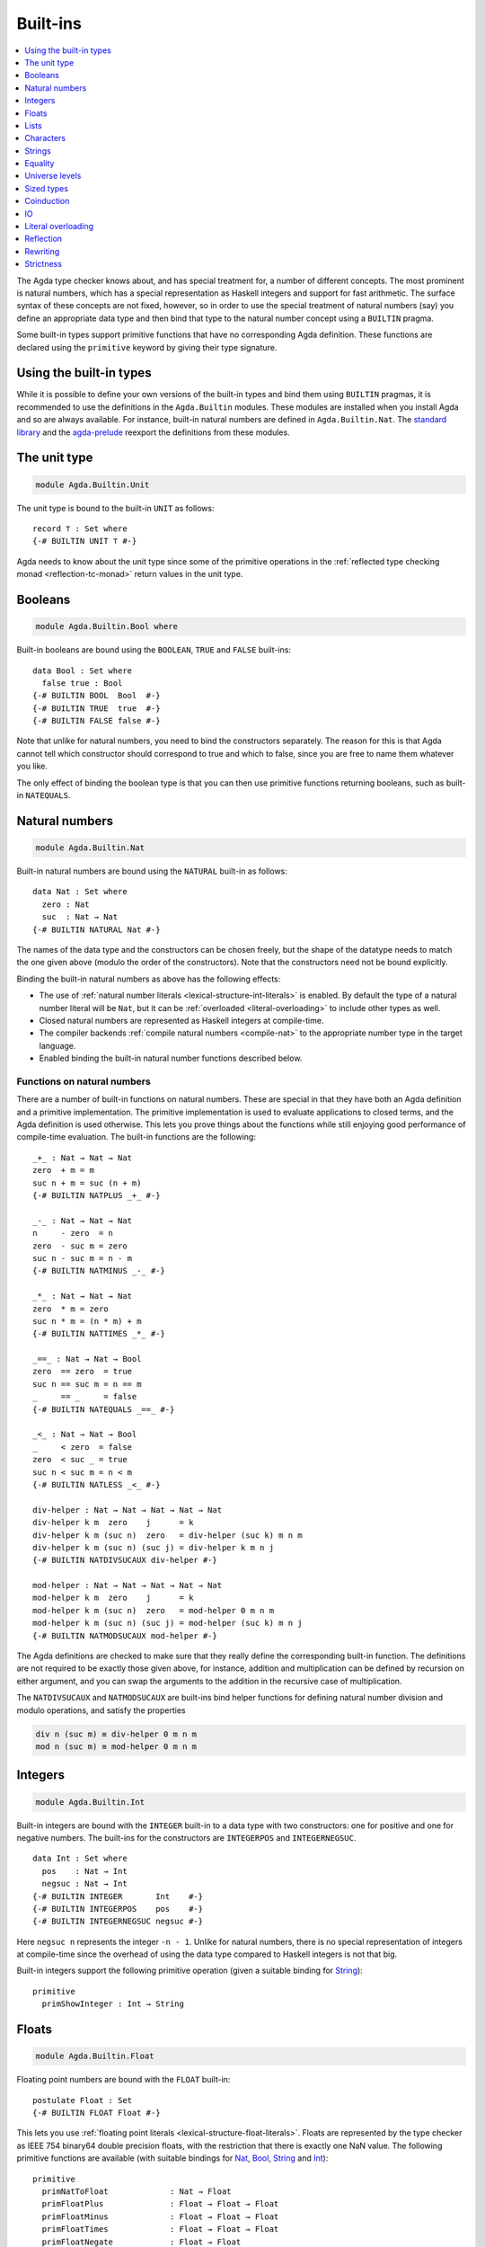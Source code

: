 ..
  ::
  {-# OPTIONS --rewriting #-}
  module language.built-ins where

  data Maybe (A : Set) : Set where
    just : A → Maybe A
    nothing : Maybe A

  postulate String : Set
  {-# BUILTIN STRING String #-}

  data ⊥ : Set where

  record _×_ (A B : Set) : Set where
    constructor _,_
    field proj₁ : A
          proj₂ : B
  open _×_ public

.. _built-ins:

*********
Built-ins
*********

.. contents::
   :depth: 1
   :local:

The Agda type checker knows about, and has special treatment for, a number of
different concepts. The most prominent is natural numbers, which has a special
representation as Haskell integers and support for fast arithmetic. The surface
syntax of these concepts are not fixed, however, so in order to use the special
treatment of natural numbers (say) you define an appropriate data type and then
bind that type to the natural number concept using a ``BUILTIN`` pragma.

Some built-in types support primitive functions that have no corresponding Agda
definition. These functions are declared using the ``primitive`` keyword by
giving their type signature.

Using the built-in types
------------------------

While it is possible to define your own versions of the built-in types and bind
them using ``BUILTIN`` pragmas, it is recommended to use the definitions in the
``Agda.Builtin`` modules. These modules are installed when you install Agda and
so are always available. For instance, built-in natural numbers are defined in
``Agda.Builtin.Nat``. The `standard library <std-lib_>`_ and the agda-prelude_
reexport the definitions from these modules.

.. _agda-prelude: https://github.com/UlfNorell/agda-prelude
.. _std-lib: https://github.com/agda/agda-stdlib

.. _built-in-unit:

The unit type
-------------

.. code-block:: agda

  module Agda.Builtin.Unit

The unit type is bound to the built-in ``UNIT`` as follows::

  record ⊤ : Set where
  {-# BUILTIN UNIT ⊤ #-}

Agda needs to know about the unit type since some of the primitive operations
in the :ref:`reflected type checking monad <reflection-tc-monad>` return values
in the unit type.

.. _built-in-bool:

Booleans
--------

.. code-block:: agda

  module Agda.Builtin.Bool where

Built-in booleans are bound using the ``BOOLEAN``, ``TRUE`` and ``FALSE`` built-ins::

  data Bool : Set where
    false true : Bool
  {-# BUILTIN BOOL  Bool  #-}
  {-# BUILTIN TRUE  true  #-}
  {-# BUILTIN FALSE false #-}

Note that unlike for natural numbers, you need to bind the constructors
separately. The reason for this is that Agda cannot tell which constructor
should correspond to true and which to false, since you are free to name them
whatever you like.

The only effect of binding the boolean type is that you can then use primitive
functions returning booleans, such as built-in ``NATEQUALS``.

..
  ::
  infixl 1 if_then_else_
  if_then_else_ : {A : Set} → Bool → A → A → A
  if true then x else _ = x
  if false then _ else y = y


.. _built-in-nat:

Natural numbers
---------------

.. code-block:: agda

  module Agda.Builtin.Nat

Built-in natural numbers are bound using the ``NATURAL`` built-in as follows::

  data Nat : Set where
    zero : Nat
    suc  : Nat → Nat
  {-# BUILTIN NATURAL Nat #-}

The names of the data type and the constructors can be chosen freely, but the
shape of the datatype needs to match the one given above (modulo the order of
the constructors). Note that the constructors need not be bound explicitly.

Binding the built-in natural numbers as above has the following effects:

- The use of :ref:`natural number literals <lexical-structure-int-literals>` is
  enabled. By default the type of a natural number literal will be ``Nat``, but
  it can be :ref:`overloaded <literal-overloading>` to include other types as
  well.
- Closed natural numbers are represented as Haskell integers at compile-time.
- The compiler backends :ref:`compile natural numbers <compile-nat>` to the
  appropriate number type in the target language.
- Enabled binding the built-in natural number functions described below.

Functions on natural numbers
~~~~~~~~~~~~~~~~~~~~~~~~~~~~

There are a number of built-in functions on natural numbers. These are special
in that they have both an Agda definition and a primitive implementation. The
primitive implementation is used to evaluate applications to closed terms, and
the Agda definition is used otherwise. This lets you prove things about the
functions while still enjoying good performance of compile-time evaluation. The
built-in functions are the following::

  _+_ : Nat → Nat → Nat
  zero  + m = m
  suc n + m = suc (n + m)
  {-# BUILTIN NATPLUS _+_ #-}

  _-_ : Nat → Nat → Nat
  n     - zero  = n
  zero  - suc m = zero
  suc n - suc m = n - m
  {-# BUILTIN NATMINUS _-_ #-}

  _*_ : Nat → Nat → Nat
  zero  * m = zero
  suc n * m = (n * m) + m
  {-# BUILTIN NATTIMES _*_ #-}

  _==_ : Nat → Nat → Bool
  zero  == zero  = true
  suc n == suc m = n == m
  _     == _     = false
  {-# BUILTIN NATEQUALS _==_ #-}

  _<_ : Nat → Nat → Bool
  _     < zero  = false
  zero  < suc _ = true
  suc n < suc m = n < m
  {-# BUILTIN NATLESS _<_ #-}

  div-helper : Nat → Nat → Nat → Nat → Nat
  div-helper k m  zero    j      = k
  div-helper k m (suc n)  zero   = div-helper (suc k) m n m
  div-helper k m (suc n) (suc j) = div-helper k m n j
  {-# BUILTIN NATDIVSUCAUX div-helper #-}

  mod-helper : Nat → Nat → Nat → Nat → Nat
  mod-helper k m  zero    j      = k
  mod-helper k m (suc n)  zero   = mod-helper 0 m n m
  mod-helper k m (suc n) (suc j) = mod-helper (suc k) m n j
  {-# BUILTIN NATMODSUCAUX mod-helper #-}

The Agda definitions are checked to make sure that they really define the
corresponding built-in function. The definitions are not required to be exactly
those given above, for instance, addition and multiplication can be defined by
recursion on either argument, and you can swap the arguments to the addition in
the recursive case of multiplication.

The ``NATDIVSUCAUX`` and ``NATMODSUCAUX`` are built-ins bind helper functions
for defining natural number division and modulo operations, and satisfy the
properties

.. code-block:: agda

  div n (suc m) ≡ div-helper 0 m n m
  mod n (suc m) ≡ mod-helper 0 m n m

Integers
--------

.. code-block:: agda

  module Agda.Builtin.Int

Built-in integers are bound with the ``INTEGER`` built-in to a data type with
two constructors: one for positive and one for negative numbers. The built-ins
for the constructors are ``INTEGERPOS`` and ``INTEGERNEGSUC``.

::

  data Int : Set where
    pos    : Nat → Int
    negsuc : Nat → Int
  {-# BUILTIN INTEGER       Int    #-}
  {-# BUILTIN INTEGERPOS    pos    #-}
  {-# BUILTIN INTEGERNEGSUC negsuc #-}

Here ``negsuc n`` represents the integer ``-n - 1``. Unlike for natural
numbers, there is no special representation of integers at compile-time since
the overhead of using the data type compared to Haskell integers is not that
big.

Built-in integers support the following primitive operation (given a suitable
binding for `String <Strings_>`_)::

  primitive
    primShowInteger : Int → String

.. _built-in-float:

Floats
------

.. code-block:: agda

  module Agda.Builtin.Float

Floating point numbers are bound with the ``FLOAT`` built-in::

  postulate Float : Set
  {-# BUILTIN FLOAT Float #-}

This lets you use :ref:`floating point literals <lexical-structure-float-literals>`.
Floats are represented by the type checker as IEEE 754 binary64 double precision floats, with the restriction
that there is exactly one NaN value. The following
primitive functions are available (with suitable bindings for `Nat <Natural
numbers_>`_, `Bool <Booleans_>`_, `String <Strings_>`_ and `Int
<Integers_>`_)::

  primitive
    primNatToFloat             : Nat → Float
    primFloatPlus              : Float → Float → Float
    primFloatMinus             : Float → Float → Float
    primFloatTimes             : Float → Float → Float
    primFloatNegate            : Float → Float
    primFloatDiv               : Float → Float → Float
    primFloatEquality          : Float → Float → Bool
    primFloatNumericalEquality : Float → Float → Bool
    primFloatNumericalLess     : Float → Float → Bool
    primRound                  : Float → Int
    primFloor                  : Float → Int
    primCeiling                : Float → Int
    primExp                    : Float → Float
    primLog                    : Float → Float
    primSin                    : Float → Float
    primCos                    : Float → Float
    primTan                    : Float → Float
    primASin                   : Float → Float
    primACos                   : Float → Float
    primATan                   : Float → Float
    primATan2                  : Float → Float → Float
    primShowFloat              : Float → String

The ``primFloatEquality`` primitive is intended to be used for decidable
propositional equality. To enable proof carrying comparisons while preserving
consisteny, the following laws apply:

- ``primFloatEquality NaN NaN`` returns ``true``.
- ``primFloatEquality NaN (primFloatNegate NaN)`` returns ``true``.
- ``primFloatEquality 0.0 -0.0`` returns ``false``.


For numerical comparisons, use the ``primFloatNumericalEquality`` and
``primFloatNumericalLess`` primitives. These are implemented by the
corresponding Haskell functions with the following behaviour and
exceptions:

- ``primFloatNumericalEquality 0.0 -0.0`` returns ``true``.
- ``primFloatNumericalEquality NaN NaN`` returns ``false``.
- ``primFloatNumericalLess NaN NaN`` returns ``false``.
- ``primFloatNumericalLess (primFloatNegate NaN) (primFloatNegate NaN)`` returns ``false``.
- ``primFloatNumericalLess NaN (primFloatNegate NaN)`` returns ``false``.
- ``primFloatNumericalLess (primFloatNegate NaN) NaN`` returns ``false``.
- ``primFloatNumericalLess`` sorts ``NaN`` below everything but negative infinity.
- ``primFloatNumericalLess -0.0 0.0`` returns ``true``.

.. warning::

   Do not use ``primFloatNumericalEquality`` to establish decidable
   propositional equality. Doing so makes Agda inconsistent, see
   Issue `#2169 <https://github.com/agda/agda/issues/2169>`_.

Lists
-----

.. code-block:: agda

  module Agda.Builtin.List

Built-in lists are bound using the ``LIST``, ``NIL`` and ``CONS`` built-ins::

  data List {a} (A : Set a) : Set a where
    []  : List A
    _∷_ : (x : A) (xs : List A) → List A
  {-# BUILTIN LIST List #-}
  {-# BUILTIN NIL  []   #-}
  {-# BUILTIN CONS _∷_  #-}
  infixr 5 _∷_

Even though Agda could easily tell which constructor is ``NIL`` and which is
``CONS`` you still have to bind them separately.

As with booleans, the only effect of binding the ``LIST`` built-in is to let
you use primitive functions working with lists, such as ``primStringToList``
and ``primStringFromList``.

.. _built-in-char:

Characters
----------

.. code-block:: agda

  module Agda.Builtin.Char

The character type is bound with the ``CHARACTER`` built-in::

  postulate Char : Set
  {-# BUILTIN CHAR Char #-}

Binding the character type lets you use :ref:`character literals
<lexical-structure-char-literals>`. The following primitive functions are
available on characters (given suitable bindings for `Bool <Booleans_>`_,
`Nat <Natural numbers_>`_ and `String <Strings_>`_)::

  primitive
    primIsLower    : Char → Bool
    primIsDigit    : Char → Bool
    primIsAlpha    : Char → Bool
    primIsSpace    : Char → Bool
    primIsAscii    : Char → Bool
    primIsLatin1   : Char → Bool
    primIsPrint    : Char → Bool
    primIsHexDigit : Char → Bool
    primToUpper    : Char → Char
    primToLower    : Char → Char
    primCharToNat  : Char → Nat
    primNatToChar  : Nat → Char
    primShowChar   : Char → String

These functions are implemented by the corresponding Haskell functions from
`Data.Char <data-char_>`_ (``ord`` and ``chr`` for ``primCharToNat`` and
``primNatToChar``). To make ``primNatToChar`` total ``chr`` is applied to the
natural number modulo ``0x110000``.

.. _data-char: https://hackage.haskell.org/package/base-4.8.1.0/docs/Data-Char.html

.. _built-in-string:

Strings
-------

.. code-block:: agda

  module Agda.Builtin.String

The string type is bound with the ``STRING`` built-in:

.. code-block:: agda

  postulate String : Set
  {-# BUILTIN STRING String #-}

Binding the string type lets you use :ref:`string literals
<lexical-structure-string-literals>`. The following primitive functions are
available on strings (given suitable bindings for `Bool <Booleans_>`_, `Char
<Characters_>`_ and `List <Lists_>`_)::

  postulate primStringToList   : String → List Char
  postulate primStringFromList : List Char → String
  postulate primStringAppend   : String → String → String
  postulate primStringEquality : String → String → Bool
  postulate primShowString     : String → String

String literals can be :ref:`overloaded <overloaded-strings>`.

.. _built-in-equality:

Equality
--------

.. code-block:: agda

  module Agda.Builtin.Equality

The identity type can be bound to the built-in ``EQUALITY`` as follows::

  infix 4 _≡_
  data _≡_ {a} {A : Set a} (x : A) : A → Set a where
    refl : x ≡ x
  {-# BUILTIN EQUALITY _≡_  #-}
  {-# BUILTIN REFL     refl #-}

This lets you use proofs of type ``lhs ≡ rhs`` in the :ref:`rewrite
construction <with-rewrite>`.

primTrustMe
~~~~~~~~~~~

.. code-block:: agda

  module Agda.Builtin.TrustMe

Binding the built-in equality type also enables the ``primTrustMe`` primitive::

  primitive
    primTrustMe : ∀ {a} {A : Set a} {x y : A} → x ≡ y

As can be seen from the type, ``primTrustMe`` must be used with the utmost care
to avoid inconsistencies.  What makes it different from a postulate is that if
``x`` and ``y`` are actually definitionally equal, ``primTrustMe`` reduces to
``refl``. One use of ``primTrustMe`` is to lift the primitive boolean equality
on built-in types like `String <Strings_>`_ to something that returns a proof
object::

  eqString : (a b : String) → Maybe (a ≡ b)
  eqString a b = if primStringEquality a b
                 then just primTrustMe
                 else nothing

With this definition ``eqString "foo" "foo"`` computes to ``just refl``.
Another use case is to erase computationally expensive equality proofs and
replace them by ``primTrustMe``::

  eraseEquality : ∀ {a} {A : Set a} {x y : A} → x ≡ y → x ≡ y
  eraseEquality _ = primTrustMe

Universe levels
---------------

.. code-block:: agda

  module Agda.Primitive

:ref:`Universe levels <universe-levels>` are also declared using ``BUILTIN``
pragmas. In contrast to the ``Agda.Builtin`` modules, the ``Agda.Primitive`` module
is auto-imported and thus it is not possible to change the level built-ins. For
reference these are the bindings::

  postulate
    Level : Set
    lzero : Level
    lsuc  : Level → Level
    _⊔_   : Level → Level → Level

..
  This code cannot be typechecked because the identifiers are already bound
  in Agda.Primitive and are auto-imported.

.. code-block:: agda

  {-# BUILTIN LEVEL     Level #-}
  {-# BUILTIN LEVELZERO lzero #-}
  {-# BUILTIN LEVELSUC  lsuc  #-}
  {-# BUILTIN LEVELMAX  _⊔_   #-}

Sized types
-----------

.. code-block:: agda

  module Agda.Builtin.Size

The built-ins for :ref:`sized types <sized-types>` are different from other
built-ins in that the names are defined by the ``BUILTIN`` pragma. Hence, to
bind the size primitives it is enough to write::

  {-# BUILTIN SIZEUNIV SizeUniv #-}  --  SizeUniv : SizeUniv
  {-# BUILTIN SIZE     Size     #-}  --  Size     : SizeUniv
  {-# BUILTIN SIZELT   Size<_   #-}  --  Size<_   : ..Size → SizeUniv
  {-# BUILTIN SIZESUC  ↑_       #-}  --  ↑_       : Size → Size
  {-# BUILTIN SIZEINF   ω       #-}  --  ω        : Size
  {-# BUILTIN SIZEMAX  _⊔ˢ_     #-}  --  _⊔ˢ_     : Size → Size → Size

Coinduction
-----------

.. code-block:: agda

  module Agda.Builtin.Coinduction

The following built-ins are used for coinductive definitions::

  postulate
    ∞  : ∀ {a} (A : Set a) → Set a
    ♯_ : ∀ {a} {A : Set a} → A → ∞ A
    ♭  : ∀ {a} {A : Set a} → ∞ A → A
  {-# BUILTIN INFINITY ∞  #-}
  {-# BUILTIN SHARP    ♯_ #-}
  {-# BUILTIN FLAT     ♭  #-}

See :ref:`coinduction` for more information.

IO
--

.. code-block:: agda

  module Agda.Builtin.IO

The sole purpose of binding the built-in ``IO`` type is to let Agda check that
the ``main`` function has the right type (see :ref:`compilers`).

::

  postulate IO : Set → Set
  {-# BUILTIN IO IO #-}

Literal overloading
-------------------

.. code-block:: agda

  module Agda.Builtin.FromNat
  module Agda.Builtin.FromNeg
  module Agda.Builtin.FromString

The machinery for :ref:`overloading literals <literal-overloading>` uses
built-ins for the conversion functions.

Reflection
----------

.. code-block:: agda

  module Agda.Builtin.Reflection

The reflection machinery has built-in types for representing Agda programs. See
:doc:`reflection` for a detailed description.

Rewriting
---------

The experimental and totally unsafe :doc:`rewriting machinery <rewriting>` (not
to be confused with the :ref:`rewrite construct <with-rewrite>`) has a built-in
``REWRITE`` for the rewriting relation::

  postulate _↦_ : ∀ {a} {A : Set a} → A → A → Set a
  {-# BUILTIN REWRITE _↦_ #-}

There is no ``Agda.Builtin`` module for the rewrite relation since different
rewriting experiments typically want different relations.

Strictness
----------

.. code-block:: agda

  module Agda.Builtin.Strict

There are two primitives for controlling evaluation order::

  primitive
    primForce      : ∀ {a b} {A : Set a} {B : A → Set b} (x : A) → (∀ x → B x) → B x
    primForceLemma : ∀ {a b} {A : Set a} {B : A → Set b} (x : A) (f : ∀ x → B x) → primForce x f ≡ f x

where ``_≡_`` is the `built-in equality <built-in-equality_>`_. At compile-time
``primForce x f`` evaluates to ``f x`` when ``x`` is in weak head normal form (whnf),
i.e. one of the following:

  - a constructor application
  - a literal
  - a lambda abstraction
  - a type constructor application (data or record type)
  - a function type
  - a universe (``Set _``)

Similarly ``primForceLemma x f``, which lets you reason about programs using
``primForce``, evaluates to ``refl`` when ``x`` is in whnf.  At run-time,
``primForce e f`` is compiled (by the GHC and UHC :ref:`backends <compilers>`)
to ``let x = e in seq x (f x)``.

For example, consider the following function::

  -- pow’ n a = a 2ⁿ
  pow’ : Nat → Nat → Nat
  pow’ zero    a = a
  pow’ (suc n) a = pow’ n (a + a)

At compile-time this will be exponential, due to call-by-name evaluation, and
at run-time there is a space leak caused by unevaluated ``a + a`` thunks. Both
problems can be fixed with ``primForce``::

  infixr 0 _$!_
  _$!_ : ∀ {a b} {A : Set a} {B : A → Set b} → (∀ x → B x) → ∀ x → B x
  f $! x = primForce x f

  -- pow n a = a 2ⁿ
  pow : Nat → Nat → Nat
  pow zero    a = a
  pow (suc n) a =  pow n $! a + a
